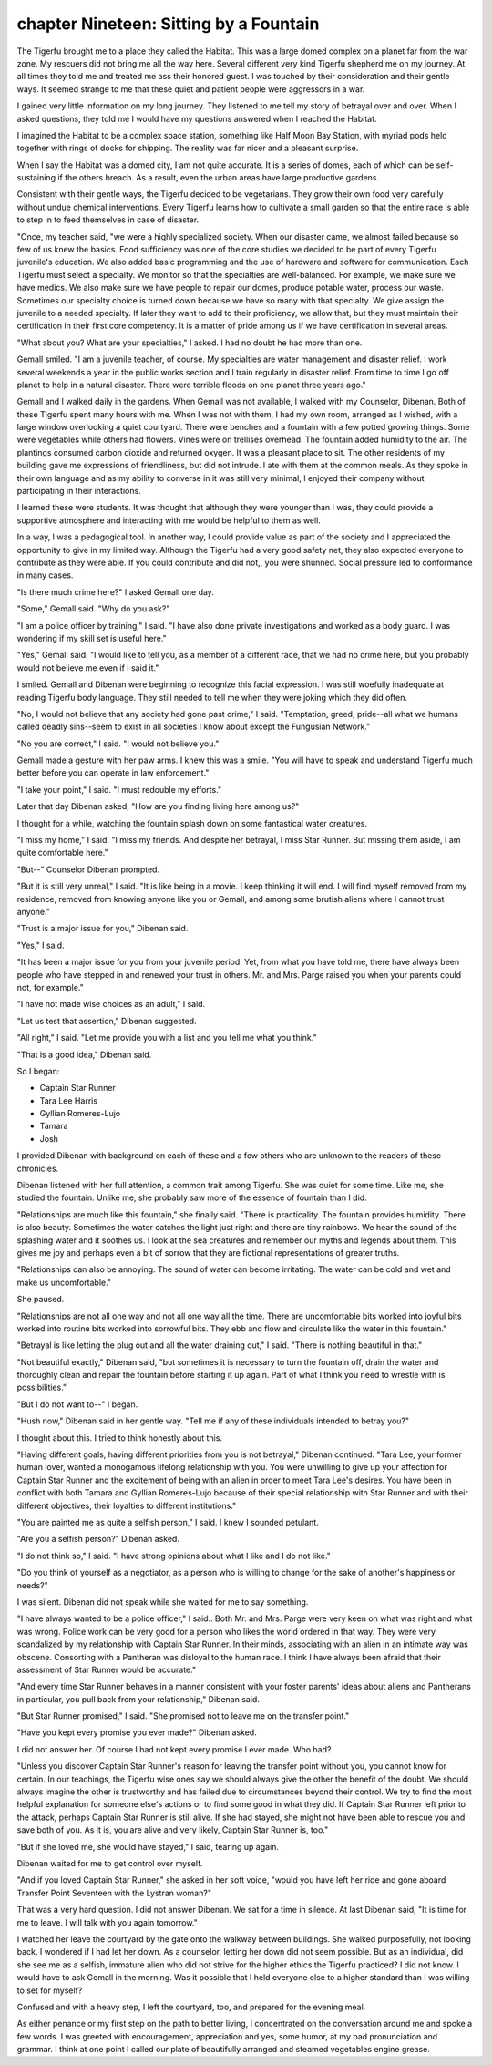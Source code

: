 chapter Nineteen: Sitting by a Fountain
-----------------------------------------

The Tigerfu brought me to a place they called the Habitat. This was a
large domed complex on a planet far from the war zone. My rescuers did
not bring me all the way here. Several different very kind Tigerfu
shepherd me on my journey. At all times they told me and treated me
ass their honored guest. I was touched by their consideration and
their gentle ways. It seemed strange to me that these quiet and
patient people were aggressors in a war.

I gained very little information on my long journey. They listened to
me tell my story of betrayal over and over. When I asked questions,
they told me I would have my questions answered when I reached the
Habitat.

I imagined the Habitat to be a complex space station, something like
Half Moon Bay Station, with myriad pods held together with rings of
docks for shipping. The reality was far nicer and a pleasant surprise.

When I say the Habitat was a domed city, I am not quite accurate. It
is a series of domes, each of which can be self-sustaining if the
others breach. As a result, even the urban areas have large productive
gardens. 

Consistent with their gentle ways, the Tigerfu decided to be
vegetarians. They grow their own food very carefully without undue
chemical interventions. Every Tigerfu learns how to cultivate a small
garden so that the entire race is able to step in to feed themselves
in case of disaster.

"Once, my teacher said, "we were a highly specialized society. When
our disaster came, we almost failed because so few of us knew the
basics. Food sufficiency was one of the core studies we decided to be
part of every Tigerfu juvenile's education. We also added basic
programming and the use of hardware and software for communication.
Each Tigerfu must select a specialty. We monitor so that the
specialties are well-balanced. For example, we make sure we have
medics. We also make sure we have people to repair our domes, produce
potable water, process our waste. Sometimes our specialty choice is
turned down because we have so many with that specialty. We give
assign the juvenile to a needed specialty. If later they want to add
to their proficiency, we allow that, but they must maintain their
certification in their first core competency. It is a matter of pride
among us if we have certification in several areas.

"What about you? What are your specialties," I asked. I had no doubt
he had more than one.


Gemall smiled. "I am a juvenile teacher, of course. My specialties are
water management and disaster relief. I work several weekends a year
in the public works section and I train regularly in disaster relief.
From time to time I go off planet to help in a natural disaster. There
were terrible floods on one planet three years ago."

Gemall and I walked daily in the gardens. When Gemall was not
available, I walked with my Counselor, Dibenan. Both of these Tigerfu
spent many hours with me. When I was not with them, I had my own room,
arranged as I wished, with a large window overlooking a quiet
courtyard. There were benches and a fountain with a few potted growing
things. Some were vegetables while others had flowers. Vines were on
trellises overhead. The fountain added humidity to the air. The
plantings consumed carbon dioxide and returned oxygen. It was a
pleasant place to sit. The other residents of my building gave me
expressions of friendliness, but did not intrude. I ate with them at
the common meals. As they spoke in their own language and as my
ability to converse in it was still very minimal, I enjoyed their
company without participating in their interactions.

I learned these were students. It was thought that although they were
younger than I was, they could provide a supportive atmosphere and
interacting with me would be helpful to them as well.

In a way, I was a pedagogical tool. In another way, I could provide
value as part of the society and I appreciated the opportunity to give
in my limited way. Although the Tigerfu had a very good safety net,
they also expected everyone to contribute as they were able. If you
could contribute and did not,, you were shunned. Social pressure led
to conformance in many cases.

"Is there much crime here?" I asked Gemall one day.

"Some," Gemall said. "Why do you ask?"

"I am a police officer by training," I said. "I have also done private
investigations and worked as a body guard. I was wondering if my skill
set is useful here."

"Yes," Gemall said. "I would like to tell you, as a member of a
different race, that we had no crime here, but you probably would not
believe me even if I said it."

I smiled. Gemall and Dibenan were beginning to recognize this facial
expression. I was still woefully inadequate at reading Tigerfu body
language. They still needed to tell me when they were joking which
they did often.     

"No, I would not believe that any society had gone past crime," I
said. "Temptation, greed, pride--all what we humans called deadly
sins--seem to exist in all societies I know about except the Fungusian
Network."

"No you are correct," I said. "I would not believe you."

Gemall made a gesture with her paw arms. I knew this was a smile. "You
will have to speak and understand Tigerfu much better before you can
operate in law enforcement."

"I take your point," I said. "I must redouble my efforts."

Later that day Dibenan asked, "How are you finding living here among
us?"

I thought for a while, watching the fountain splash down on some
fantastical water creatures.

"I miss my home," I said. "I miss my friends. And despite her
betrayal, I miss Star Runner. But missing them aside, I am quite
comfortable here."

"But--" Counselor Dibenan prompted.

"But it is still very unreal," I said. "It is like being in a movie. I
keep thinking it will end. I will find myself removed from my
residence, removed from knowing anyone like you or Gemall, and among
some brutish aliens where I cannot trust anyone."

"Trust is a major issue for you," Dibenan said.

"Yes," I said.

"It has been a major issue for you from your juvenile period. Yet,
from what you have told me, there have always been people who have
stepped in and renewed your trust in others. Mr. and Mrs. Parge raised
you when your parents could not, for example."

"I have not made wise choices as an adult," I said.

"Let us test that assertion," Dibenan suggested.

"All right," I said. "Let me provide you with a list and you tell me
what you think."

"That is a good idea," Dibenan said.

So I began:

* Captain Star Runner
  
* Tara Lee Harris
  
* Gyllian Romeres-Lujo
  
* Tamara
  
* Josh

I provided Dibenan with background on each of these and a few others
who are unknown to the readers of these chronicles.

Dibenan listened with her full attention, a common trait among
Tigerfu. She was quiet for some time. Like me, she studied the
fountain. Unlike me, she probably saw more of the essence of fountain
than I did.

"Relationships are much like this fountain," she finally said. "There
is practicality. The fountain provides humidity. There is also beauty.
Sometimes the water catches the light just right and there are tiny
rainbows. We hear the sound of the splashing water and it soothes us.
I look at the sea creatures and remember our myths and legends about
them. This gives me joy and perhaps even a bit of sorrow that they are
fictional representations of greater truths. 

"Relationships can also be annoying. The sound of water can become
irritating. The water can be cold and wet and make us uncomfortable."

She paused.

"Relationships are not all one way and not all one way all the time.
There are uncomfortable bits worked into joyful bits worked into
routine bits worked into sorrowful bits. They ebb and flow and
circulate like the water in this fountain."

"Betrayal is like letting the plug out and all the water draining
out," I said. "There is nothing beautiful in that."

"Not beautiful exactly," Dibenan said, "but sometimes it is necessary
to turn the fountain off, drain the water and thoroughly clean and
repair the fountain before starting it up again. Part of what I think
you need to wrestle with is possibilities."

"But I do not want to--" I began.

"Hush now," Dibenan said in her gentle way. "Tell me if any of these
individuals intended to betray you?"

I thought about this. I tried to think honestly about this.

"Having different goals, having different priorities from you is not
betrayal," Dibenan continued. "Tara Lee, your former human lover,
wanted a monogamous lifelong relationship with you. You were unwilling
to give up your affection for Captain Star Runner and the excitement
of being with an alien in order to meet Tara Lee's desires. You have
been in conflict with both Tamara and Gyllian Romeres-Lujo because of
their special relationship with Star Runner and with their different
objectives, their loyalties to different institutions."

"You are painted me as quite a selfish person," I said. I knew I
sounded petulant.

"Are you a selfish person?" Dibenan asked.

"I do not think so," I said. "I have strong opinions about what I like
and I do not like."

"Do you think of yourself as a negotiator, as a person who is willing
to change for the sake of another's happiness or needs?"

I was silent. Dibenan did not speak while she waited for me to say
something.

"I have always wanted to be a police officer," I said..  Both Mr. and
Mrs. Parge were very keen on what was right and what was wrong. Police
work can be very good for a person who likes the world ordered in that
way. They were very scandalized by my relationship with Captain Star
Runner. In their minds, associating with an alien in an intimate way
was obscene. Consorting with a Pantheran was disloyal to the human
race. I think I have always been afraid that their assessment of Star
Runner would be accurate."

"And every time Star Runner behaves in a manner consistent with your
foster parents' ideas about aliens and Pantherans in particular, you
pull back from your relationship," Dibenan said.

"But Star Runner promised," I said. "She promised not to leave me on
the transfer point."

"Have you kept every promise you ever made?" Dibenan asked. 

I did not answer her. Of course I had not kept every promise I ever
made. Who had?

"Unless you discover Captain Star Runner's reason for leaving the
transfer point without you, you cannot know for certain. In our
teachings, the Tigerfu wise ones say we should always give the other
the benefit of the doubt. We should always imagine the other is
trustworthy and has failed due to circumstances beyond their control.
We try to find the most helpful explanation for someone else's actions
or to find some good in what they did. If Captain Star Runner left
prior to the attack, perhaps Captain Star Runner is still alive. If
she had stayed, she might not have been able to rescue you and save
both of you. As it is, you are alive and very likely, Captain Star
Runner is, too."

"But if she loved me, she would have stayed," I said, tearing up
again.

Dibenan waited for me to get control over myself.

"And if you loved Captain Star Runner," she asked in her soft voice,
"would you have left her ride and gone aboard Transfer Point
Seventeen with the Lystran woman?"

That was a very hard question. I did not answer Dibenan. We sat for a
time in silence. At last Dibenan said, "It is time for me to leave. I
will talk with you again tomorrow."

I watched her leave the courtyard by the gate onto the walkway between
buildings. She walked purposefully, not looking back. I wondered if I
had let her down. As a counselor, letting her down did not seem
possible. But as an individual, did she see me as a selfish, immature
alien who did not strive for the higher ethics the Tigerfu practiced?
I did not know. I would have to ask Gemall in the morning. Was it
possible that I held everyone else to a higher standard than I was
willing to set for myself?

Confused and with a heavy step, I left the courtyard, too, and
prepared for the evening meal.

As either penance or my first step on the path to better living, I
concentrated on the conversation around me and spoke a few words. I
was greeted with encouragement, appreciation and yes, some humor, at
my bad pronunciation and grammar. I think at one point I called our
plate of beautifully arranged and steamed vegetables engine grease.
